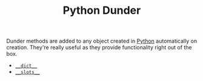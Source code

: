 :PROPERTIES:
:ID:       77b1cbdc-5acc-43c6-a8b0-b65f3c8c07ac
:mtime:    20250804153636
:ctime:    20250804153636
:END:
#+TITLE: Python Dunder
#+FILETAGS: :python:methods:attributes:properties:

Dunder methods are added to any object created in [[id:5b5d1562-ecb4-4199-b530-e7993723e112][Python]] automatically on creation. They're really useful as they
provide functionality right out of the box.

+ [[id:0f637683-6a7e-422a-bed8-5aa5fadd5e5a][~__dict__~]]
+ [[id:cb9da886-ad9c-42de-a8b2-6583df6b6a36][~__slots__~]]

